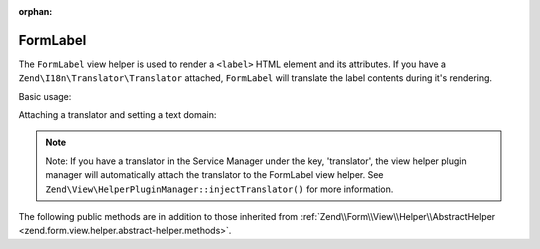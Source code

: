:orphan:

.. _zend.form.view.helper.form-label:

FormLabel
^^^^^^^^^

The ``FormLabel`` view helper is used to render a ``<label>`` HTML element and its attributes.
If you have a ``Zend\I18n\Translator\Translator`` attached, ``FormLabel`` will translate
the label contents during it's rendering.

Basic usage:

.. code-block:: php
   :linenos:

   use Zend\Form\Element;

   $element = new Element\Text('my-text');
   $element->setLabel('Label')
           ->setAttribute('id', 'text-id')
           ->setLabelAttributes(array('class' => 'control-label'));

   // Within your view...

   /**
    * Example #1: Render label in one shot
    */
   echo $this->formLabel($element);
   // <label class="control-label" for="text-id">Label</label>

   echo $this->formLabel($element, $this->formText($element));
   // <label class="control-label" for="text-id">Label<input type="text" name="my-text"></label>

   echo $this->formLabel($element, $this->formText($element), 'append');
   // <label class="control-label" for="text-id"><input type="text" name="my-text">Label</label>

   /**
    * Example #2: Render label in separate steps
    */
   // Render the opening tag
   echo $this->formLabel()->openTag($element);
   // <label class="control-label" for="text-id">

   // Render the closing tag
   echo $this->formLabel()->closeTag();
   // </label>

Attaching a translator and setting a text domain:

.. code-block:: php
   :linenos:

   // Setting a translator
   $this->formLabel()->setTranslator($translator);

   // Setting a text domain
   $this->formLabel()->setTranslatorTextDomain('my-text-domain');

   // Setting both
   $this->formLabel()->setTranslator($translator, 'my-text-domain');

.. note::

   Note: If you have a translator in the Service Manager under the key, 'translator', the view helper plugin
   manager will automatically attach the translator to the FormLabel view helper. See
   ``Zend\View\HelperPluginManager::injectTranslator()`` for more information.

.. _zend.form.view.helper.form-label.methods:

The following public methods are in addition to those inherited from
:ref:`Zend\\Form\\View\\Helper\\AbstractHelper <zend.form.view.helper.abstract-helper.methods>`.

.. function:: __invoke(ElementInterface $element = null, string $labelContent = null, string $position = null)
   :noindex:

   Render a form label, optionally with content.

   Always generates a "for" statement, as we cannot assume the form input will be provided in the ``$labelContent``.

   :param $element: A form element.
   :param $labelContent: If null, will attempt to use the element's label value.
   :param $position: Append or prepend the element's label value to the ``$labelContent``. One of ``FormLabel::APPEND`` or ``FormLabel::PREPEND`` (default)
   :rtype: string

.. function:: openTag(array|ElementInterface $attributesOrElement = null)
   :noindex:

   Renders the ``<label>`` open tag and attributes.

   :param $attributesOrElement: An array of key value attributes or a ``ElementInterface`` instance.
   :rtype: string

.. function:: closeTag()
   :noindex:

   Renders a ``</label>`` closing tag.

   :rtype: string